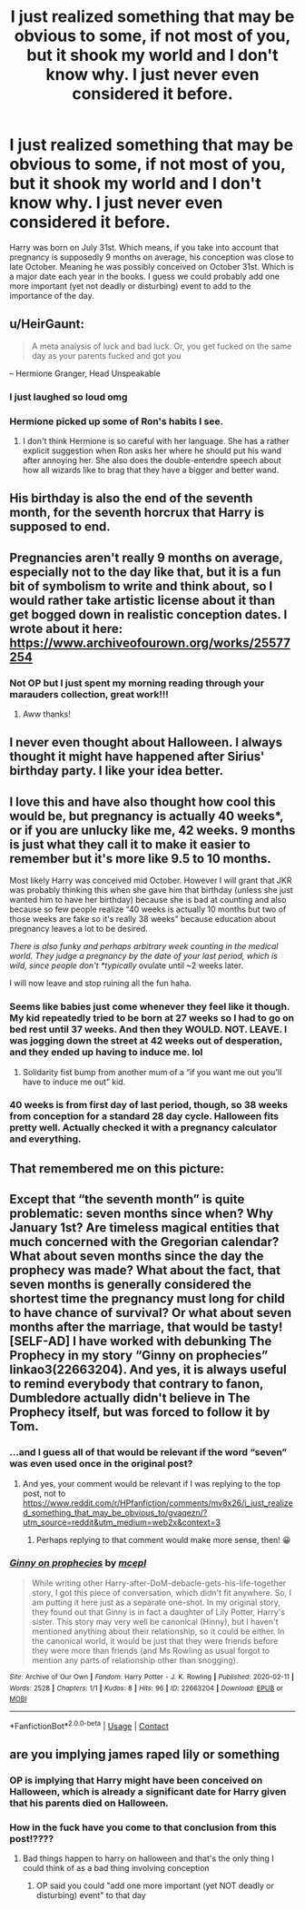 #+TITLE: I just realized something that may be obvious to some, if not most of you, but it shook my world and I don't know why. I just never even considered it before.

* I just realized something that may be obvious to some, if not most of you, but it shook my world and I don't know why. I just never even considered it before.
:PROPERTIES:
:Author: Half-Necessary
:Score: 80
:DateUnix: 1618982490.0
:DateShort: 2021-Apr-21
:FlairText: Discussion
:END:
Harry was born on July 31st. Which means, if you take into account that pregnancy is supposedly 9 months on average, his conception was close to late October. Meaning he was possibly conceived on October 31st. Which is a major date each year in the books. I guess we could probably add one more important (yet not deadly or disturbing) event to add to the importance of the day.


** u/HeirGaunt:
#+begin_quote
  A meta analysis of luck and bad luck. Or, you get fucked on the same day as your parents fucked and got you
#+end_quote

-- Hermione Granger, Head Unspeakable
:PROPERTIES:
:Author: HeirGaunt
:Score: 123
:DateUnix: 1618992047.0
:DateShort: 2021-Apr-21
:END:

*** I just laughed so loud omg
:PROPERTIES:
:Author: karigan_g
:Score: 18
:DateUnix: 1619004187.0
:DateShort: 2021-Apr-21
:END:


*** Hermione picked up some of Ron's habits I see.
:PROPERTIES:
:Author: CaptainCyclops
:Score: 8
:DateUnix: 1619017296.0
:DateShort: 2021-Apr-21
:END:

**** I don't think Hermione is so careful with her language. She has a rather explicit suggestion when Ron asks her where he should put his wand after annoying her. She also does the double-entendre speech about how all wizards like to brag that they have a bigger and better wand.
:PROPERTIES:
:Author: I_love_DPs
:Score: 5
:DateUnix: 1619089028.0
:DateShort: 2021-Apr-22
:END:


** His birthday is also the end of the seventh month, for the seventh horcrux that Harry is supposed to end.
:PROPERTIES:
:Author: Avalon1632
:Score: 34
:DateUnix: 1618987772.0
:DateShort: 2021-Apr-21
:END:


** Pregnancies aren't really 9 months on average, especially not to the day like that, but it is a fun bit of symbolism to write and think about, so I would rather take artistic license about it than get bogged down in realistic conception dates. I wrote about it here: [[https://www.archiveofourown.org/works/25577254]]
:PROPERTIES:
:Author: FloreatCastellum
:Score: 28
:DateUnix: 1618992144.0
:DateShort: 2021-Apr-21
:END:

*** Not OP but I just spent my morning reading through your marauders collection, great work!!!
:PROPERTIES:
:Author: but_uhm
:Score: 9
:DateUnix: 1619010590.0
:DateShort: 2021-Apr-21
:END:

**** Aww thanks!
:PROPERTIES:
:Author: FloreatCastellum
:Score: 4
:DateUnix: 1619011409.0
:DateShort: 2021-Apr-21
:END:


** I never even thought about Halloween. I always thought it might have happened after Sirius' birthday party. I like your idea better.
:PROPERTIES:
:Author: ElaineofAstolat
:Score: 31
:DateUnix: 1618984652.0
:DateShort: 2021-Apr-21
:END:


** I love this and have also thought how cool this would be, but pregnancy is actually 40 weeks*, or if you are unlucky like me, 42 weeks. 9 months is just what they call it to make it easier to remember but it's more like 9.5 to 10 months.

Most likely Harry was conceived mid October. However I will grant that JKR was probably thinking this when she gave him that birthday (unless she just wanted him to have her birthday) because she is bad at counting and also because so few people realize “40 weeks is actually 10 months but two of those weeks are fake so it's really 38 weeks” because education about pregnancy leaves a lot to be desired.

/There is also funky and perhaps arbitrary week counting in the medical world. They judge a pregnancy by the date of your last period, which is wild, since people don't *typically/ ovulate until ~2 weeks later.

I will now leave and stop ruining all the fun haha.
:PROPERTIES:
:Author: gentle-hag
:Score: 3
:DateUnix: 1619039566.0
:DateShort: 2021-Apr-22
:END:

*** Seems like babies just come whenever they feel like it though. My kid repeatedly tried to be born at 27 weeks so I had to go on bed rest until 37 weeks. And then they WOULD. NOT. LEAVE. I was jogging down the street at 42 weeks out of desperation, and they ended up having to induce me. lol
:PROPERTIES:
:Author: flippysquid
:Score: 3
:DateUnix: 1619050274.0
:DateShort: 2021-Apr-22
:END:

**** Solidarity fist bump from another mum of a “if you want me out you'll have to induce me out” kid.
:PROPERTIES:
:Author: gentle-hag
:Score: 2
:DateUnix: 1619053787.0
:DateShort: 2021-Apr-22
:END:


*** 40 weeks is from first day of last period, though, so 38 weeks from conception for a standard 28 day cycle. Halloween fits pretty well. Actually checked it with a pregnancy calculator and everything.
:PROPERTIES:
:Author: Fodwaw
:Score: 2
:DateUnix: 1619182941.0
:DateShort: 2021-Apr-23
:END:


** That remembered me on this picture:

[[https://i.pinimg.com/originals/ee/8b/10/ee8b10a38d6e70f8839938455812f550.jpg]]
:PROPERTIES:
:Author: Serena_Sers
:Score: 9
:DateUnix: 1618998632.0
:DateShort: 2021-Apr-21
:END:


** Except that “the seventh month” is quite problematic: seven months since when? Why January 1st? Are timeless magical entities that much concerned with the Gregorian calendar? What about seven months since the day the prophecy was made? What about the fact, that seven months is generally considered the shortest time the pregnancy must long for child to have chance of survival? Or what about seven months after the marriage, that would be tasty! [SELF-AD] I have worked with debunking The Prophecy in my story “Ginny on prophecies” linkao3(22663204). And yes, it is always useful to remind everybody that contrary to fanon, Dumbledore actually didn't believe in The Prophecy itself, but was forced to follow it by Tom.
:PROPERTIES:
:Author: ceplma
:Score: -14
:DateUnix: 1618989295.0
:DateShort: 2021-Apr-21
:END:

*** ...and I guess all of that would be relevant if the word “seven” was even used once in the original post?
:PROPERTIES:
:Author: thedistantdusk
:Score: 10
:DateUnix: 1619021318.0
:DateShort: 2021-Apr-21
:END:

**** And yes, your comment would be relevant if I was replying to the top post, not to [[https://www.reddit.com/r/HPfanfiction/comments/mv8x26/i_just_realized_something_that_may_be_obvious_to/gvaqezn/?utm_source=reddit&utm_medium=web2x&context=3]]
:PROPERTIES:
:Author: ceplma
:Score: -2
:DateUnix: 1619025221.0
:DateShort: 2021-Apr-21
:END:

***** Perhaps replying to that comment would make more sense, then! 😀
:PROPERTIES:
:Author: thedistantdusk
:Score: 9
:DateUnix: 1619026588.0
:DateShort: 2021-Apr-21
:END:


*** [[https://archiveofourown.org/works/22663204][*/Ginny on prophecies/*]] by [[https://www.archiveofourown.org/users/mcepl/pseuds/mcepl][/mcepl/]]

#+begin_quote
  While writing other Harry-after-DoM-debacle-gets-his-life-together story, I got this piece of conversation, which didn't fit anywhere. So, I am putting it here just as a separate one-shot. In my original story, they found out that Ginny is in fact a daughter of Lily Potter, Harry's sister. This story may very well be canonical (Hinny), but I haven't mentioned anything about their relationship, so it could be either. In the canonical world, it would be just that they were friends before they were more than friends (and Ms Rowling as usual forgot to mention any parts of relationship other than snogging).
#+end_quote

^{/Site/:} ^{Archive} ^{of} ^{Our} ^{Own} ^{*|*} ^{/Fandom/:} ^{Harry} ^{Potter} ^{-} ^{J.} ^{K.} ^{Rowling} ^{*|*} ^{/Published/:} ^{2020-02-11} ^{*|*} ^{/Words/:} ^{2528} ^{*|*} ^{/Chapters/:} ^{1/1} ^{*|*} ^{/Kudos/:} ^{8} ^{*|*} ^{/Hits/:} ^{96} ^{*|*} ^{/ID/:} ^{22663204} ^{*|*} ^{/Download/:} ^{[[https://archiveofourown.org/downloads/22663204/Ginny%20on%20prophecies.epub?updated_at=1602948167][EPUB]]} ^{or} ^{[[https://archiveofourown.org/downloads/22663204/Ginny%20on%20prophecies.mobi?updated_at=1602948167][MOBI]]}

--------------

*FanfictionBot*^{2.0.0-beta} | [[https://github.com/FanfictionBot/reddit-ffn-bot/wiki/Usage][Usage]] | [[https://www.reddit.com/message/compose?to=tusing][Contact]]
:PROPERTIES:
:Author: FanfictionBot
:Score: -5
:DateUnix: 1618989313.0
:DateShort: 2021-Apr-21
:END:


** are you implying james raped lily or something
:PROPERTIES:
:Author: Gullible-Ad-2082
:Score: -40
:DateUnix: 1618988494.0
:DateShort: 2021-Apr-21
:END:

*** OP is implying that Harry might have been conceived on Halloween, which is already a significant date for Harry given that his parents died on Halloween.
:PROPERTIES:
:Author: TheCowofAllTime
:Score: 31
:DateUnix: 1618990860.0
:DateShort: 2021-Apr-21
:END:


*** How in the fuck have you come to that conclusion from this post!????
:PROPERTIES:
:Author: Apex--Redditer
:Score: 27
:DateUnix: 1619015153.0
:DateShort: 2021-Apr-21
:END:

**** Bad things happen to harry on halloween and that's the only thing I could think of as a bad thing involving conception
:PROPERTIES:
:Author: Gullible-Ad-2082
:Score: -12
:DateUnix: 1619017061.0
:DateShort: 2021-Apr-21
:END:

***** OP said you could "add one more important (yet NOT deadly or disturbing) event" to that day
:PROPERTIES:
:Author: Awkward-Loquat
:Score: 1
:DateUnix: 1619305182.0
:DateShort: 2021-Apr-25
:END:
